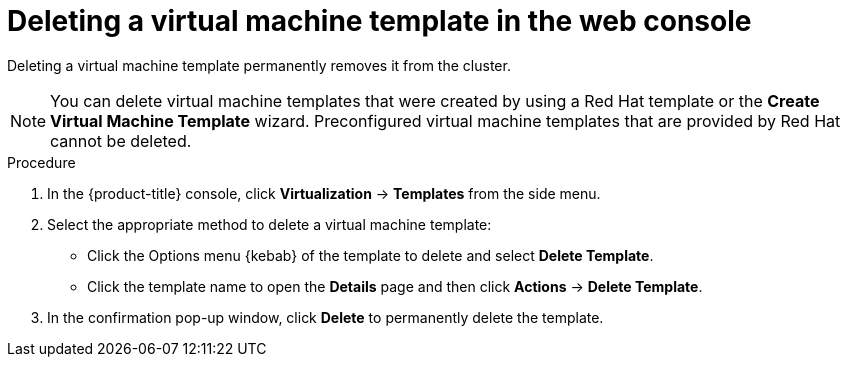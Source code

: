 // Module included in the following assemblies:
//
// * virt/vm_templates/virt-deleting-vm-template.adoc

:_content-type: PROCEDURE
[id="virt-deleting-template-wizard-web_{context}"]
= Deleting a virtual machine template in the web console

Deleting a virtual machine template permanently removes it from the cluster.

[NOTE]
====
You can delete virtual machine templates that were created by using a Red Hat template or the *Create Virtual Machine Template* wizard. Preconfigured virtual machine templates that are provided by Red Hat cannot be deleted.
====

.Procedure

. In the {product-title} console, click *Virtualization* -> *Templates* from the side menu.

. Select the appropriate method to delete a virtual machine template:

* Click the Options menu {kebab} of the template to delete and select *Delete Template*.

* Click the template name to open the *Details* page and then click *Actions* -> *Delete Template*.

. In the confirmation pop-up window, click *Delete* to permanently delete the template.
